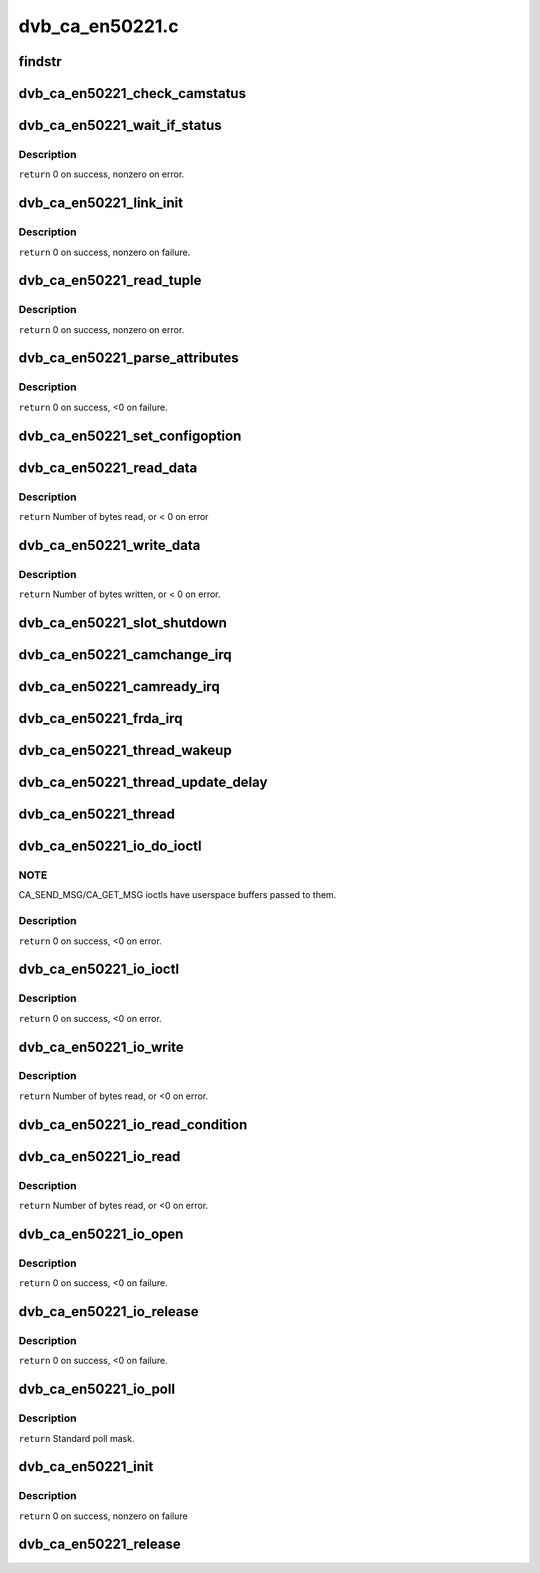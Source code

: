 .. -*- coding: utf-8; mode: rst -*-

================
dvb_ca_en50221.c
================


.. _`findstr`:

findstr
=======

.. c:function:: char *findstr (char *haystack, int hlen, char *needle, int nlen)

    :param char \*haystack:
        Buffer to look in.

    :param int hlen:
        Number of bytes in haystack.

    :param char \*needle:
        Buffer to find.

    :param int nlen:
        Number of bytes in needle.
        ``return`` Pointer into haystack needle was found at, or NULL if not found.



.. _`dvb_ca_en50221_check_camstatus`:

dvb_ca_en50221_check_camstatus
==============================

.. c:function:: int dvb_ca_en50221_check_camstatus (struct dvb_ca_private *ca, int slot)

    Check CAM status.

    :param struct dvb_ca_private \*ca:

        *undescribed*

    :param int slot:

        *undescribed*



.. _`dvb_ca_en50221_wait_if_status`:

dvb_ca_en50221_wait_if_status
=============================

.. c:function:: int dvb_ca_en50221_wait_if_status (struct dvb_ca_private *ca, int slot, u8 waitfor, int timeout_hz)

    Wait for flags to become set on the STATUS register on a CAM interface, checking for errors and timeout.

    :param struct dvb_ca_private \*ca:
        CA instance.

    :param int slot:
        Slot on interface.

    :param u8 waitfor:
        Flags to wait for.

    :param int timeout_hz:

        *undescribed*



.. _`dvb_ca_en50221_wait_if_status.description`:

Description
-----------

``return`` 0 on success, nonzero on error.



.. _`dvb_ca_en50221_link_init`:

dvb_ca_en50221_link_init
========================

.. c:function:: int dvb_ca_en50221_link_init (struct dvb_ca_private *ca, int slot)

    Initialise the link layer connection to a CAM.

    :param struct dvb_ca_private \*ca:
        CA instance.

    :param int slot:
        Slot id.



.. _`dvb_ca_en50221_link_init.description`:

Description
-----------

``return`` 0 on success, nonzero on failure.



.. _`dvb_ca_en50221_read_tuple`:

dvb_ca_en50221_read_tuple
=========================

.. c:function:: int dvb_ca_en50221_read_tuple (struct dvb_ca_private *ca, int slot, int *address, int *tupleType, int *tupleLength, u8 *tuple)

    Read a tuple from attribute memory.

    :param struct dvb_ca_private \*ca:
        CA instance.

    :param int slot:
        Slot id.

    :param int \*address:
        Address to read from. Updated.

    :param int \*tupleType:
        Tuple id byte. Updated.

    :param int \*tupleLength:
        Tuple length. Updated.

    :param u8 \*tuple:
        Dest buffer for tuple (must be 256 bytes). Updated.



.. _`dvb_ca_en50221_read_tuple.description`:

Description
-----------

``return`` 0 on success, nonzero on error.



.. _`dvb_ca_en50221_parse_attributes`:

dvb_ca_en50221_parse_attributes
===============================

.. c:function:: int dvb_ca_en50221_parse_attributes (struct dvb_ca_private *ca, int slot)

    Parse attribute memory of a CAM module, extracting Config register, and checking it is a DVB CAM module.

    :param struct dvb_ca_private \*ca:
        CA instance.

    :param int slot:
        Slot id.



.. _`dvb_ca_en50221_parse_attributes.description`:

Description
-----------

``return`` 0 on success, <0 on failure.



.. _`dvb_ca_en50221_set_configoption`:

dvb_ca_en50221_set_configoption
===============================

.. c:function:: int dvb_ca_en50221_set_configoption (struct dvb_ca_private *ca, int slot)

    Set CAM's configoption correctly.

    :param struct dvb_ca_private \*ca:
        CA instance.

    :param int slot:
        Slot containing the CAM.



.. _`dvb_ca_en50221_read_data`:

dvb_ca_en50221_read_data
========================

.. c:function:: int dvb_ca_en50221_read_data (struct dvb_ca_private *ca, int slot, u8 *ebuf, int ecount)

    This function talks to an EN50221 CAM control interface. It reads a buffer of data from the CAM. The data can either be stored in a supplied buffer, or automatically be added to the slot's rx_buffer.

    :param struct dvb_ca_private \*ca:
        CA instance.

    :param int slot:
        Slot to read from.

    :param u8 \*ebuf:
        If non-NULL, the data will be written to this buffer. If NULL,
        the data will be added into the buffering system as a normal fragment.

    :param int ecount:
        Size of ebuf. Ignored if ebuf is NULL.



.. _`dvb_ca_en50221_read_data.description`:

Description
-----------

``return`` Number of bytes read, or < 0 on error



.. _`dvb_ca_en50221_write_data`:

dvb_ca_en50221_write_data
=========================

.. c:function:: int dvb_ca_en50221_write_data (struct dvb_ca_private *ca, int slot, u8 *buf, int bytes_write)

    This function talks to an EN50221 CAM control interface. It writes a buffer of data to a CAM.

    :param struct dvb_ca_private \*ca:
        CA instance.

    :param int slot:
        Slot to write to.

    :param u8 \*buf:

        *undescribed*

    :param int bytes_write:

        *undescribed*



.. _`dvb_ca_en50221_write_data.description`:

Description
-----------

``return`` Number of bytes written, or < 0 on error.



.. _`dvb_ca_en50221_slot_shutdown`:

dvb_ca_en50221_slot_shutdown
============================

.. c:function:: int dvb_ca_en50221_slot_shutdown (struct dvb_ca_private *ca, int slot)

    A CAM has been removed => shut it down.

    :param struct dvb_ca_private \*ca:
        CA instance.

    :param int slot:
        Slot to shut down.



.. _`dvb_ca_en50221_camchange_irq`:

dvb_ca_en50221_camchange_irq
============================

.. c:function:: void dvb_ca_en50221_camchange_irq (struct dvb_ca_en50221 *pubca, int slot, int change_type)

    A CAMCHANGE IRQ has occurred.

    :param struct dvb_ca_en50221 \*pubca:

        *undescribed*

    :param int slot:
        Slot concerned.

    :param int change_type:
        One of the DVB_CA_CAMCHANGE\_\* values.



.. _`dvb_ca_en50221_camready_irq`:

dvb_ca_en50221_camready_irq
===========================

.. c:function:: void dvb_ca_en50221_camready_irq (struct dvb_ca_en50221 *pubca, int slot)

    A CAMREADY IRQ has occurred.

    :param struct dvb_ca_en50221 \*pubca:

        *undescribed*

    :param int slot:
        Slot concerned.



.. _`dvb_ca_en50221_frda_irq`:

dvb_ca_en50221_frda_irq
=======================

.. c:function:: void dvb_ca_en50221_frda_irq (struct dvb_ca_en50221 *pubca, int slot)

    :param struct dvb_ca_en50221 \*pubca:

        *undescribed*

    :param int slot:
        Slot concerned.



.. _`dvb_ca_en50221_thread_wakeup`:

dvb_ca_en50221_thread_wakeup
============================

.. c:function:: void dvb_ca_en50221_thread_wakeup (struct dvb_ca_private *ca)

    :param struct dvb_ca_private \*ca:
        CA instance.



.. _`dvb_ca_en50221_thread_update_delay`:

dvb_ca_en50221_thread_update_delay
==================================

.. c:function:: void dvb_ca_en50221_thread_update_delay (struct dvb_ca_private *ca)

    :param struct dvb_ca_private \*ca:
        CA instance.



.. _`dvb_ca_en50221_thread`:

dvb_ca_en50221_thread
=====================

.. c:function:: int dvb_ca_en50221_thread (void *data)

    :param void \*data:

        *undescribed*



.. _`dvb_ca_en50221_io_do_ioctl`:

dvb_ca_en50221_io_do_ioctl
==========================

.. c:function:: int dvb_ca_en50221_io_do_ioctl (struct file *file, unsigned int cmd, void *parg)

    :param struct file \*file:
        File concerned.

    :param unsigned int cmd:
        IOCTL command.

    :param void \*parg:

        *undescribed*



.. _`dvb_ca_en50221_io_do_ioctl.note`:

NOTE
----

CA_SEND_MSG/CA_GET_MSG ioctls have userspace buffers passed to them.



.. _`dvb_ca_en50221_io_do_ioctl.description`:

Description
-----------

``return`` 0 on success, <0 on error.



.. _`dvb_ca_en50221_io_ioctl`:

dvb_ca_en50221_io_ioctl
=======================

.. c:function:: long dvb_ca_en50221_io_ioctl (struct file *file, unsigned int cmd, unsigned long arg)

    :param struct file \*file:
        File concerned.

    :param unsigned int cmd:
        IOCTL command.

    :param unsigned long arg:
        Associated argument.



.. _`dvb_ca_en50221_io_ioctl.description`:

Description
-----------

``return`` 0 on success, <0 on error.



.. _`dvb_ca_en50221_io_write`:

dvb_ca_en50221_io_write
=======================

.. c:function:: ssize_t dvb_ca_en50221_io_write (struct file *file, const char __user *buf, size_t count, loff_t *ppos)

    :param struct file \*file:
        File structure.

    :param const char __user \*buf:
        Source buffer.

    :param size_t count:
        Size of source buffer.

    :param loff_t \*ppos:
        Position in file (ignored).



.. _`dvb_ca_en50221_io_write.description`:

Description
-----------

``return`` Number of bytes read, or <0 on error.



.. _`dvb_ca_en50221_io_read_condition`:

dvb_ca_en50221_io_read_condition
================================

.. c:function:: int dvb_ca_en50221_io_read_condition (struct dvb_ca_private *ca, int *result, int *_slot)

    :param struct dvb_ca_private \*ca:

        *undescribed*

    :param int \*result:

        *undescribed*

    :param int \*_slot:

        *undescribed*



.. _`dvb_ca_en50221_io_read`:

dvb_ca_en50221_io_read
======================

.. c:function:: ssize_t dvb_ca_en50221_io_read (struct file *file, char __user *buf, size_t count, loff_t *ppos)

    :param struct file \*file:
        File structure.

    :param char __user \*buf:
        Destination buffer.

    :param size_t count:
        Size of destination buffer.

    :param loff_t \*ppos:
        Position in file (ignored).



.. _`dvb_ca_en50221_io_read.description`:

Description
-----------

``return`` Number of bytes read, or <0 on error.



.. _`dvb_ca_en50221_io_open`:

dvb_ca_en50221_io_open
======================

.. c:function:: int dvb_ca_en50221_io_open (struct inode *inode, struct file *file)

    :param struct inode \*inode:
        Inode concerned.

    :param struct file \*file:
        File concerned.



.. _`dvb_ca_en50221_io_open.description`:

Description
-----------

``return`` 0 on success, <0 on failure.



.. _`dvb_ca_en50221_io_release`:

dvb_ca_en50221_io_release
=========================

.. c:function:: int dvb_ca_en50221_io_release (struct inode *inode, struct file *file)

    :param struct inode \*inode:
        Inode concerned.

    :param struct file \*file:
        File concerned.



.. _`dvb_ca_en50221_io_release.description`:

Description
-----------

``return`` 0 on success, <0 on failure.



.. _`dvb_ca_en50221_io_poll`:

dvb_ca_en50221_io_poll
======================

.. c:function:: unsigned int dvb_ca_en50221_io_poll (struct file *file, poll_table *wait)

    :param struct file \*file:
        File concerned.

    :param poll_table \*wait:
        poll wait table.



.. _`dvb_ca_en50221_io_poll.description`:

Description
-----------

``return`` Standard poll mask.



.. _`dvb_ca_en50221_init`:

dvb_ca_en50221_init
===================

.. c:function:: int dvb_ca_en50221_init (struct dvb_adapter *dvb_adapter, struct dvb_ca_en50221 *pubca, int flags, int slot_count)

    :param struct dvb_adapter \*dvb_adapter:
        DVB adapter to attach the new CA device to.

    :param struct dvb_ca_en50221 \*pubca:

        *undescribed*

    :param int flags:
        Flags describing the CA device (DVB_CA_FLAG\_\*).

    :param int slot_count:
        Number of slots supported.



.. _`dvb_ca_en50221_init.description`:

Description
-----------

``return`` 0 on success, nonzero on failure



.. _`dvb_ca_en50221_release`:

dvb_ca_en50221_release
======================

.. c:function:: void dvb_ca_en50221_release (struct dvb_ca_en50221 *pubca)

    :param struct dvb_ca_en50221 \*pubca:

        *undescribed*

